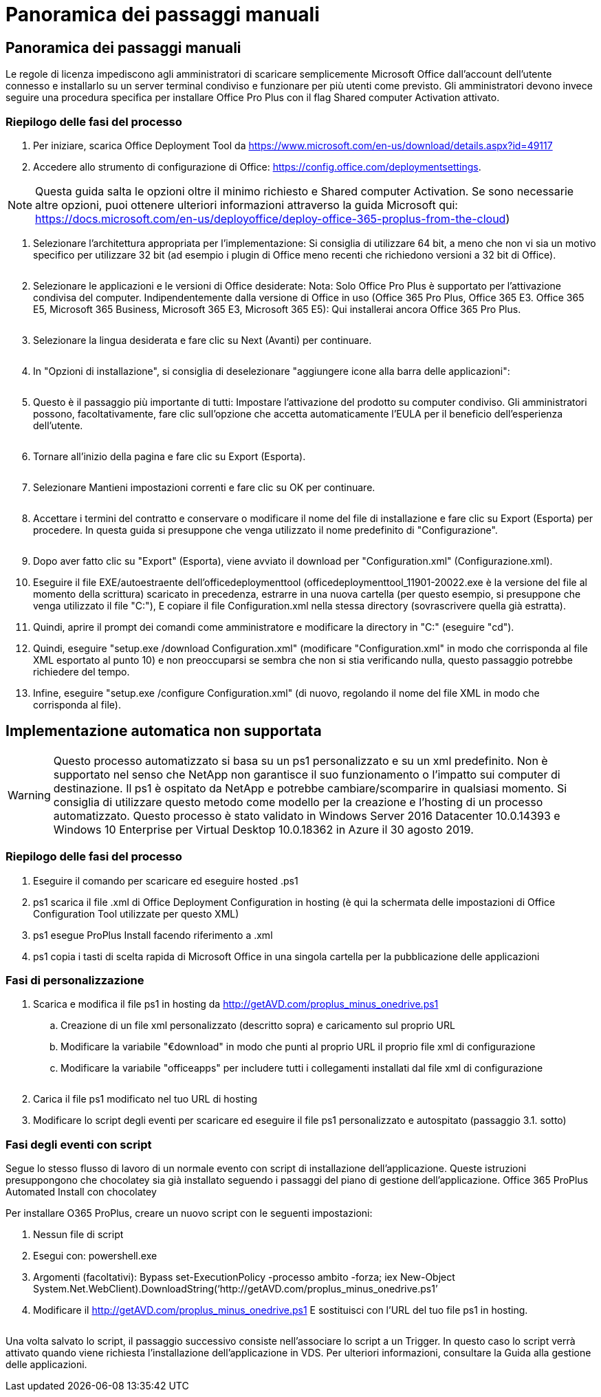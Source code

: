 = Panoramica dei passaggi manuali
:allow-uri-read: 




== Panoramica dei passaggi manuali

Le regole di licenza impediscono agli amministratori di scaricare semplicemente Microsoft Office dall'account dell'utente connesso e installarlo su un server terminal condiviso e funzionare per più utenti come previsto. Gli amministratori devono invece seguire una procedura specifica per installare Office Pro Plus con il flag Shared computer Activation attivato.



=== Riepilogo delle fasi del processo

. Per iniziare, scarica Office Deployment Tool da https://www.microsoft.com/en-us/download/details.aspx?id=49117[]
. Accedere allo strumento di configurazione di Office: https://config.office.com/deploymentsettings[].



NOTE: Questa guida salta le opzioni oltre il minimo richiesto e Shared computer Activation. Se sono necessarie altre opzioni, puoi ottenere ulteriori informazioni attraverso la guida Microsoft qui: https://docs.microsoft.com/en-us/deployoffice/deploy-office-365-proplus-from-the-cloud[])

. Selezionare l'architettura appropriata per l'implementazione: Si consiglia di utilizzare 64 bit, a meno che non vi sia un motivo specifico per utilizzare 32 bit (ad esempio i plugin di Office meno recenti che richiedono versioni a 32 bit di Office).
+
image:office1.png[""]

. Selezionare le applicazioni e le versioni di Office desiderate: Nota: Solo Office Pro Plus è supportato per l'attivazione condivisa del computer. Indipendentemente dalla versione di Office in uso (Office 365 Pro Plus, Office 365 E3. Office 365 E5, Microsoft 365 Business, Microsoft 365 E3, Microsoft 365 E5): Qui installerai ancora Office 365 Pro Plus.
+
image:office2.png[""]

. Selezionare la lingua desiderata e fare clic su Next (Avanti) per continuare.
+
image:office3.png[""]

. In "Opzioni di installazione", si consiglia di deselezionare "aggiungere icone alla barra delle applicazioni":
+
image:office4.png[""]

. Questo è il passaggio più importante di tutti: Impostare l'attivazione del prodotto su computer condiviso. Gli amministratori possono, facoltativamente, fare clic sull'opzione che accetta automaticamente l'EULA per il beneficio dell'esperienza dell'utente.
+
image:office5.png[""]

. Tornare all'inizio della pagina e fare clic su Export (Esporta).
+
image:office6.png[""]

. Selezionare Mantieni impostazioni correnti e fare clic su OK per continuare.
+
image:office7.png[""]

. Accettare i termini del contratto e conservare o modificare il nome del file di installazione e fare clic su Export (Esporta) per procedere. In questa guida si presuppone che venga utilizzato il nome predefinito di "Configurazione".
+
image:office8.png[""]

. Dopo aver fatto clic su "Export" (Esporta), viene avviato il download per "Configuration.xml" (Configurazione.xml).
. Eseguire il file EXE/autoestraente dell'officedeploymenttool (officedeploymenttool_11901-20022.exe è la versione del file al momento della scrittura) scaricato in precedenza, estrarre in una nuova cartella (per questo esempio, si presuppone che venga utilizzato il file "C:"), E copiare il file Configuration.xml nella stessa directory (sovrascrivere quella già estratta).
. Quindi, aprire il prompt dei comandi come amministratore e modificare la directory in "C:" (eseguire "cd").
. Quindi, eseguire "setup.exe /download Configuration.xml" (modificare "Configuration.xml" in modo che corrisponda al file XML esportato al punto 10) e non preoccuparsi se sembra che non si stia verificando nulla, questo passaggio potrebbe richiedere del tempo.
. Infine, eseguire "setup.exe /configure Configuration.xml" (di nuovo, regolando il nome del file XML in modo che corrisponda al file).




== Implementazione automatica non supportata


WARNING: Questo processo automatizzato si basa su un ps1 personalizzato e su un xml predefinito. Non è supportato nel senso che NetApp non garantisce il suo funzionamento o l'impatto sui computer di destinazione. Il ps1 è ospitato da NetApp e potrebbe cambiare/scomparire in qualsiasi momento. Si consiglia di utilizzare questo metodo come modello per la creazione e l'hosting di un processo automatizzato. Questo processo è stato validato in Windows Server 2016 Datacenter 10.0.14393 e Windows 10 Enterprise per Virtual Desktop 10.0.18362 in Azure il 30 agosto 2019.



=== Riepilogo delle fasi del processo

. Eseguire il comando per scaricare ed eseguire hosted .ps1
. ps1 scarica il file .xml di Office Deployment Configuration in hosting (è qui la schermata delle impostazioni di Office Configuration Tool utilizzate per questo XML)
. ps1 esegue ProPlus Install facendo riferimento a .xml
. ps1 copia i tasti di scelta rapida di Microsoft Office in una singola cartella per la pubblicazione delle applicazioni




=== Fasi di personalizzazione

. Scarica e modifica il file ps1 in hosting da http://getAVD.com/proplus_minus_onedrive.ps1[]
+
.. Creazione di un file xml personalizzato (descritto sopra) e caricamento sul proprio URL
.. Modificare la variabile "€download" in modo che punti al proprio URL il proprio file xml di configurazione
.. Modificare la variabile "officeapps" per includere tutti i collegamenti installati dal file xml di configurazione
+
image:office9.png[""]



. Carica il file ps1 modificato nel tuo URL di hosting
. Modificare lo script degli eventi per scaricare ed eseguire il file ps1 personalizzato e autospitato (passaggio 3.1. sotto)




=== Fasi degli eventi con script

Segue lo stesso flusso di lavoro di un normale evento con script di installazione dell'applicazione. Queste istruzioni presuppongono che chocolatey sia già installato seguendo i passaggi del piano di gestione dell'applicazione. Office 365 ProPlus Automated Install con chocolatey

Per installare O365 ProPlus, creare un nuovo script con le seguenti impostazioni:

. Nessun file di script
. Esegui con: powershell.exe
. Argomenti (facoltativi): Bypass set-ExecutionPolicy -processo ambito -forza; iex ((New-Object System.Net.WebClient).DownloadString(‘http://getAVD.com/proplus_minus_onedrive.ps1’))
. Modificare il http://getAVD.com/proplus_minus_onedrive.ps1[] E sostituisci con l'URL del tuo file ps1 in hosting.
+
image:office10.png[""]



Una volta salvato lo script, il passaggio successivo consiste nell'associare lo script a un Trigger. In questo caso lo script verrà attivato quando viene richiesta l'installazione dell'applicazione in VDS. Per ulteriori informazioni, consultare la Guida alla gestione delle applicazioni.
